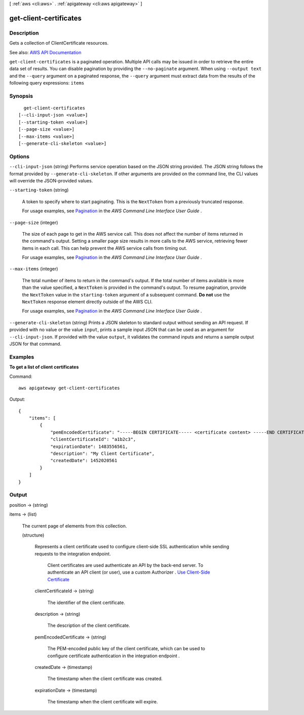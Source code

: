 [ :ref:`aws <cli:aws>` . :ref:`apigateway <cli:aws apigateway>` ]

.. _cli:aws apigateway get-client-certificates:


***********************
get-client-certificates
***********************



===========
Description
===========



Gets a collection of  ClientCertificate resources.



See also: `AWS API Documentation <https://docs.aws.amazon.com/goto/WebAPI/apigateway-2015-07-09/GetClientCertificates>`_


``get-client-certificates`` is a paginated operation. Multiple API calls may be issued in order to retrieve the entire data set of results. You can disable pagination by providing the ``--no-paginate`` argument.
When using ``--output text`` and the ``--query`` argument on a paginated response, the ``--query`` argument must extract data from the results of the following query expressions: ``items``


========
Synopsis
========

::

    get-client-certificates
  [--cli-input-json <value>]
  [--starting-token <value>]
  [--page-size <value>]
  [--max-items <value>]
  [--generate-cli-skeleton <value>]




=======
Options
=======

``--cli-input-json`` (string)
Performs service operation based on the JSON string provided. The JSON string follows the format provided by ``--generate-cli-skeleton``. If other arguments are provided on the command line, the CLI values will override the JSON-provided values.

``--starting-token`` (string)
 

  A token to specify where to start paginating. This is the ``NextToken`` from a previously truncated response.

   

  For usage examples, see `Pagination <https://docs.aws.amazon.com/cli/latest/userguide/pagination.html>`_ in the *AWS Command Line Interface User Guide* .

   

``--page-size`` (integer)
 

  The size of each page to get in the AWS service call. This does not affect the number of items returned in the command's output. Setting a smaller page size results in more calls to the AWS service, retrieving fewer items in each call. This can help prevent the AWS service calls from timing out.

   

  For usage examples, see `Pagination <https://docs.aws.amazon.com/cli/latest/userguide/pagination.html>`_ in the *AWS Command Line Interface User Guide* .

   

``--max-items`` (integer)
 

  The total number of items to return in the command's output. If the total number of items available is more than the value specified, a ``NextToken`` is provided in the command's output. To resume pagination, provide the ``NextToken`` value in the ``starting-token`` argument of a subsequent command. **Do not** use the ``NextToken`` response element directly outside of the AWS CLI.

   

  For usage examples, see `Pagination <https://docs.aws.amazon.com/cli/latest/userguide/pagination.html>`_ in the *AWS Command Line Interface User Guide* .

   

``--generate-cli-skeleton`` (string)
Prints a JSON skeleton to standard output without sending an API request. If provided with no value or the value ``input``, prints a sample input JSON that can be used as an argument for ``--cli-input-json``. If provided with the value ``output``, it validates the command inputs and returns a sample output JSON for that command.



========
Examples
========

**To get a list of client certificates**

Command::

  aws apigateway get-client-certificates

Output::

  {
      "items": [
          {
              "pemEncodedCertificate": "-----BEGIN CERTIFICATE----- <certificate content> -----END CERTIFICATE-----", 
              "clientCertificateId": "a1b2c3", 
              "expirationDate": 1483556561, 
              "description": "My Client Certificate", 
              "createdDate": 1452020561
          }
      ]
  }



======
Output
======

position -> (string)

  

  

items -> (list)

  

  The current page of elements from this collection.

  

  (structure)

    

    Represents a client certificate used to configure client-side SSL authentication while sending requests to the integration endpoint.

     Client certificates are used authenticate an API by the back-end server. To authenticate an API client (or user), use a custom  Authorizer .  `Use Client-Side Certificate <http://docs.aws.amazon.com/apigateway/latest/developerguide/getting-started-client-side-ssl-authentication.html>`_  

    clientCertificateId -> (string)

      

      The identifier of the client certificate.

      

      

    description -> (string)

      

      The description of the client certificate.

      

      

    pemEncodedCertificate -> (string)

      

      The PEM-encoded public key of the client certificate, which can be used to configure certificate authentication in the integration endpoint .

      

      

    createdDate -> (timestamp)

      

      The timestamp when the client certificate was created.

      

      

    expirationDate -> (timestamp)

      

      The timestamp when the client certificate will expire.

      

      

    

  


